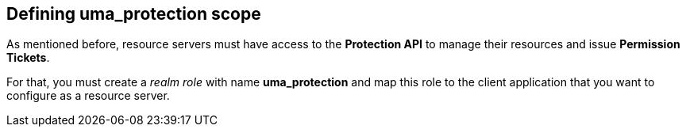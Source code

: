 == Defining uma_protection scope

As mentioned before, resource servers must have access to the *Protection API* to manage their resources and issue *Permission Tickets*.

For that, you must create a _realm role_ with name *uma_protection* and map this role to the client application that you want to configure as a resource server.